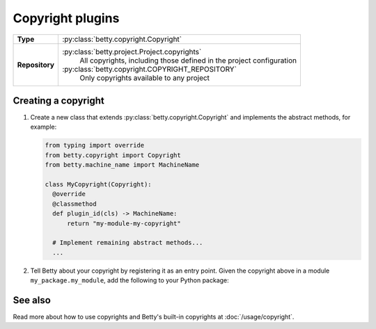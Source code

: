 Copyright plugins
==============

.. list-table::
   :align: left
   :stub-columns: 1

   * -  Type
     -  :py:class:`betty.copyright.Copyright`
   * -  Repository
     -  :py:class:`betty.project.Project.copyrights`
            All copyrights, including those defined in the project configuration
        :py:class:`betty.copyright.COPYRIGHT_REPOSITORY`
            Only copyrights available to any project


Creating a copyright
--------------------

#. Create a new class that extends :py:class:`betty.copyright.Copyright` and implements the abstract methods,
   for example:

   .. code-block:: python

     from typing import override
     from betty.copyright import Copyright
     from betty.machine_name import MachineName

     class MyCopyright(Copyright):
       @override
       @classmethod
       def plugin_id(cls) -> MachineName:
           return "my-module-my-copyright"

       # Implement remaining abstract methods...
       ...


#. Tell Betty about your copyright by registering it as an entry point. Given the copyright above in a module ``my_package.my_module``, add the following to your Python package:

.. tab-set::

   .. tab-item:: pyproject.toml

      .. code-block:: toml

          [project.entry-points.'betty.copyright']
          'my-module-my-copyright' = 'my_package.my_module.MyCopyright'

   .. tab-item:: setup.py

      .. code-block:: python

          SETUP = {
              'entry_points': {
                  'betty.copyright': [
                      'my-module-my-copyright=my_package.my_module.MyCopyright',
                  ],
              },
          }
          if __name__ == '__main__':
              setup(**SETUP)

See also
--------
Read more about how to use copyrights and Betty's built-in copyrights at :doc:`/usage/copyright`.
